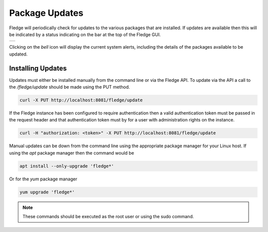 .. Images
.. |alert| image:: ../images/alert.jpg

Package Updates
===============

Fledge will periodically check for updates to the various packages that are installed. If updates are available then this will be indicated by a status indicating on the bar at the top of the Fledge GUI.

+---------+
| |alert| |
+---------+

Clicking on the *bell* icon will display the current system alerts, including the details of the packages available to be updated.

Installing Updates
------------------

Updates must either be installed manually from the command line or via the Fledge API. To update via the API a call to the */fledge/update* should be made using the PUT method.

.. code-block:: console

   curl -X PUT http://localhost:8081/fledge/update

If the Fledge instance has been configured to require authentication then a valid authentication token must be passed in the request header and that authentication token must by for a user with administration rights on the instance.

.. code-block:: console

    curl -H "authorization: <token>" -X PUT http://localhost:8081/fledge/update

Manual updates can be down from the command line using the appropriate package manager for your Linux host. If using the *apt* package manager then the command would be

.. code-block:: console

   apt install --only-upgrade 'fledge*'

Or for the *yum* package manager

.. code-block:: console

   yum upgrade 'fledge*'

.. note::

   These commands should be executed as the root user or using the sudo command.

